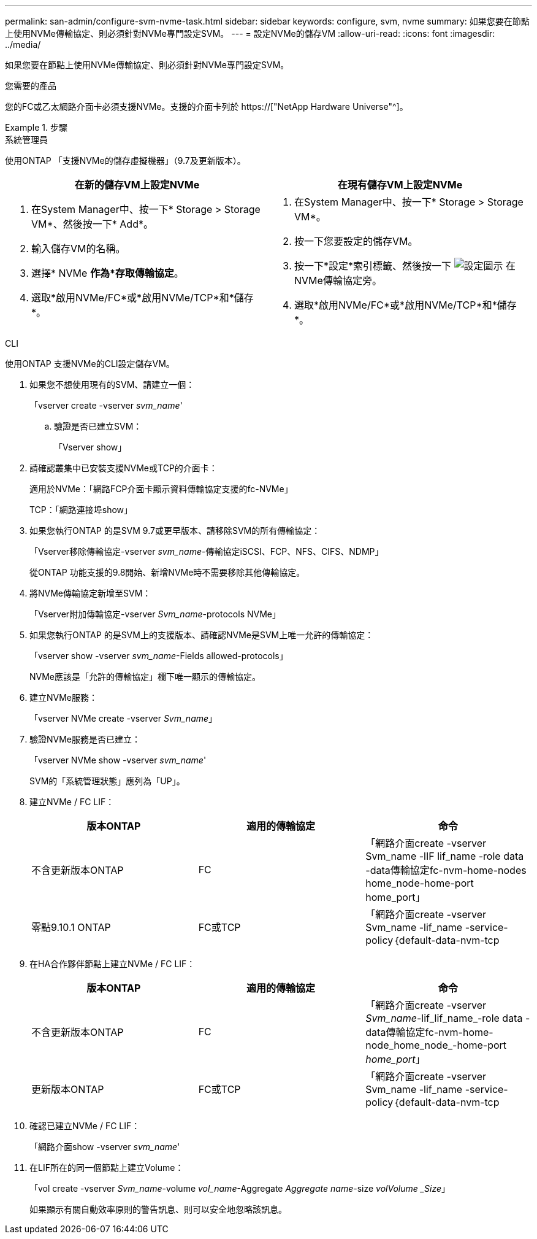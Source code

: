 ---
permalink: san-admin/configure-svm-nvme-task.html 
sidebar: sidebar 
keywords: configure, svm, nvme 
summary: 如果您要在節點上使用NVMe傳輸協定、則必須針對NVMe專門設定SVM。 
---
= 設定NVMe的儲存VM
:allow-uri-read: 
:icons: font
:imagesdir: ../media/


[role="lead"]
如果您要在節點上使用NVMe傳輸協定、則必須針對NVMe專門設定SVM。

.您需要的產品
您的FC或乙太網路介面卡必須支援NVMe。支援的介面卡列於 https://["NetApp Hardware Universe"^]。

.步驟
[role="tabbed-block"]
====
.系統管理員
--
使用ONTAP 「支援NVMe的儲存虛擬機器」（9.7及更新版本）。

[cols="2"]
|===
| 在新的儲存VM上設定NVMe | 在現有儲存VM上設定NVMe 


 a| 
. 在System Manager中、按一下* Storage > Storage VM*、然後按一下* Add*。
. 輸入儲存VM的名稱。
. 選擇* NVMe *作為*存取傳輸協定*。
. 選取*啟用NVMe/FC*或*啟用NVMe/TCP*和*儲存*。

 a| 
. 在System Manager中、按一下* Storage > Storage VM*。
. 按一下您要設定的儲存VM。
. 按一下*設定*索引標籤、然後按一下 image:icon_gear.gif["設定圖示"] 在NVMe傳輸協定旁。
. 選取*啟用NVMe/FC*或*啟用NVMe/TCP*和*儲存*。


|===
--
.CLI
--
使用ONTAP 支援NVMe的CLI設定儲存VM。

. 如果您不想使用現有的SVM、請建立一個：
+
「vserver create -vserver _svm_name_'

+
.. 驗證是否已建立SVM：
+
「Vserver show」



. 請確認叢集中已安裝支援NVMe或TCP的介面卡：
+
適用於NVMe：「網路FCP介面卡顯示資料傳輸協定支援的fc-NVMe」

+
TCP：「網路連接埠show」

. 如果您執行ONTAP 的是SVM 9.7或更早版本、請移除SVM的所有傳輸協定：
+
「Vserver移除傳輸協定-vserver _svm_name_-傳輸協定iSCSI、FCP、NFS、CIFS、NDMP」

+
從ONTAP 功能支援的9.8開始、新增NVMe時不需要移除其他傳輸協定。

. 將NVMe傳輸協定新增至SVM：
+
「Vserver附加傳輸協定-vserver _Svm_name_-protocols NVMe」

. 如果您執行ONTAP 的是SVM上的支援版本、請確認NVMe是SVM上唯一允許的傳輸協定：
+
「vserver show -vserver _svm_name_-Fields allowed-protocols」

+
NVMe應該是「允許的傳輸協定」欄下唯一顯示的傳輸協定。

. 建立NVMe服務：
+
「vserver NVMe create -vserver _Svm_name_」

. 驗證NVMe服務是否已建立：
+
「vserver NVMe show -vserver _svm_name_'

+
SVM的「系統管理狀態」應列為「UP」。

. 建立NVMe / FC LIF：
+
[cols="3*"]
|===
| 版本ONTAP | 適用的傳輸協定 | 命令 


 a| 
不含更新版本ONTAP
 a| 
FC
 a| 
「網路介面create -vserver Svm_name -lIF lif_name -role data -data傳輸協定fc-nvm-home-nodes home_node-home-port home_port」



 a| 
零點9.10.1 ONTAP
 a| 
FC或TCP
 a| 
「網路介面create -vserver Svm_name -lif_name -service-policy｛default-data-nvm-tcp | default-data-nvm-fc｝-home-Node home-port home-port home_port -STATUS admin up -fault-policy disabled-firewall-policy data -aut-f還原 假容錯移轉群組容錯移轉群組-is -dnas-dnak-f-fnas-fas-fnas-fals-false-

|===
. 在HA合作夥伴節點上建立NVMe / FC LIF：
+
[cols="3*"]
|===
| 版本ONTAP | 適用的傳輸協定 | 命令 


 a| 
不含更新版本ONTAP
 a| 
FC
 a| 
「網路介面create -vserver _Svm_name_-lif_lif_name_-role data -data傳輸協定fc-nvm-home-node_home_node_-home-port _home_port_」



 a| 
更新版本ONTAP
 a| 
FC或TCP
 a| 
「網路介面create -vserver Svm_name -lif_name -service-policy｛default-data-nvm-tcp | default-data-nvm-fc｝-home-Node home-port home-port home_port -STATUS admin up -fault-policy disabled-firewall-policy data -aut-f還原 假容錯移轉群組容錯移轉群組-is -dnas-dnak-f-fnas-fas-fnas-fals-false-

|===
. 確認已建立NVMe / FC LIF：
+
「網路介面show -vserver _svm_name_'

. 在LIF所在的同一個節點上建立Volume：
+
「vol create -vserver _Svm_name_-volume _vol_name_-Aggregate _Aggregate name_-size _volVolume _Size_」

+
如果顯示有關自動效率原則的警告訊息、則可以安全地忽略該訊息。



--
====
